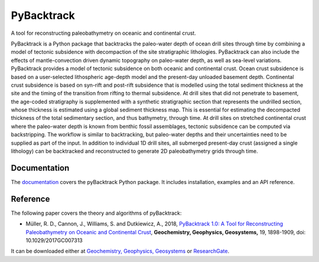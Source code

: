 PyBacktrack
===========

.. image:: https://img.shields.io/pypi/v/pybacktrack.svg
   :target: https://pypi.python.org/pypi/pybacktrack/

.. image:: https://img.shields.io/docker/pulls/earthbyte/pybacktrack.svg
   :target: https://hub.docker.com/r/earthbyte/pybacktrack

A tool for reconstructing paleobathymetry on oceanic and continental crust.

PyBacktrack is a Python package that backtracks the paleo-water depth of ocean drill sites through time
by combining a model of tectonic subsidence with decompaction of the site stratigraphic lithologies.
PyBacktrack can also include the effects of mantle-convection driven dynamic topography on paleo-water depth,
as well as sea-level variations. PyBacktrack provides a model of tectonic subsidence on both oceanic and continental crust.
Ocean crust subsidence is based on a user-selected lithospheric age-depth model and the present-day unloaded basement depth.
Continental crust subsidence is based on syn-rift and post-rift subsidence that is modelled using the total sediment thickness at the site
and the timing of the transition from rifting to thermal subsidence. At drill sites that did not penetrate to basement,
the age-coded stratigraphy is supplemented with a synthetic stratigraphic section that represents the undrilled section,
whose thickness is estimated using a global sediment thickness map. This is essential for estimating the decompacted thickness
of the total sedimentary section, and thus bathymetry, through time.
At drill sites on stretched continental crust where the paleo-water depth is known from benthic fossil assemblages,
tectonic subsidence can be computed via backstripping. The workflow is similar to backtracking, but paleo-water depths and
their uncertainties need to be supplied as part of the input.
In addition to individual 1D drill sites, all submerged present-day crust (assigned a single lithology) can be backtracked and reconstructed to
generate 2D paleobathymetry grids through time.

Documentation
-------------

.. image:: https://readthedocs.org/projects/pybacktrack/badge
   :target: http://pybacktrack.readthedocs.io

The `documentation <http://pybacktrack.readthedocs.io>`_ covers the pyBacktrack Python package. It includes installation, examples and an API reference.

Reference
---------

The following paper covers the theory and algorithms of pyBacktrack:

* Müller, R. D., Cannon, J., Williams, S. and Dutkiewicz, A., 2018,
  `PyBacktrack 1.0: A Tool for Reconstructing Paleobathymetry on Oceanic and Continental Crust <https://doi.org/10.1029/2017GC007313>`_,
  **Geochemistry, Geophysics, Geosystems,** 19, 1898-1909, doi: 10.1029/2017GC007313

It can be downloaded either at `Geochemistry, Geophysics, Geosystems <https://agupubs.onlinelibrary.wiley.com/doi/full/10.1029/2017GC007313>`_ or `ResearchGate <https://www.researchgate.net/publication/325045269_PyBacktrack_10_A_Tool_for_Reconstructing_Paleobathymetry_on_Oceanic_and_Continental_Crust>`_.

